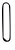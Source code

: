 SplineFontDB: 3.2
FontName: Untitled6
FullName: Untitled6
FamilyName: Untitled6
Weight: Regular
Copyright: Copyright (c) 2020, Krister Olsson
UComments: "2020-3-14: Created with FontForge (http://fontforge.org)"
Version: 001.000
ItalicAngle: 0
UnderlinePosition: -100
UnderlineWidth: 50
Ascent: 800
Descent: 200
InvalidEm: 0
LayerCount: 2
Layer: 0 0 "Back" 1
Layer: 1 0 "Fore" 0
XUID: [1021 234 -1881130116 5902614]
OS2Version: 0
OS2_WeightWidthSlopeOnly: 0
OS2_UseTypoMetrics: 1
CreationTime: 1584238314
ModificationTime: 1584238314
OS2TypoAscent: 0
OS2TypoAOffset: 1
OS2TypoDescent: 0
OS2TypoDOffset: 1
OS2TypoLinegap: 0
OS2WinAscent: 0
OS2WinAOffset: 1
OS2WinDescent: 0
OS2WinDOffset: 1
HheadAscent: 0
HheadAOffset: 1
HheadDescent: 0
HheadDOffset: 1
OS2Vendor: 'PfEd'
DEI: 91125
Encoding: ISO8859-1
UnicodeInterp: none
NameList: AGL For New Fonts
DisplaySize: -48
AntiAlias: 1
FitToEm: 0
BeginChars: 256 1

StartChar: O
Encoding: 79 79 0
Width: 317
Flags: W
VStem: 69.499 19.0381<-117.591 42.2257> 242.151 20.3271<-156.435 -130.458 200.098 560.412>
LayerCount: 2
Fore
SplineSet
104.200195312 755.857421875 m 0
 156.006835938 776.779296875 193.015625 769.040039062 224.963867188 730.602539062 c 0
 241.987304688 710.120117188 256.412109375 678.561523438 256.904296875 660.72265625 c 0
 263.711914062 413.735351562 267.4609375 -134.817382812 262.478515625 -154.939453125 c 0
 251.825195312 -197.963867188 221.067382812 -220 171.669921875 -220 c 0
 115.80859375 -220 78.5302734375 -187.469726562 69.4990234375 -130.84375 c 0
 62.4873046875 -86.8798828125 47.7216796875 460.72265625 50.298828125 581.205078125 c 0
 52.541015625 686.024414062 69.8056640625 741.967773438 104.200195312 755.857421875 c 0
206.609375 720.963867188 m 0
 179.029296875 748.543945312 136.73046875 751.046875 104.200195312 727.025390625 c 0
 82.2080078125 710.78515625 81.4501953125 693.85546875 84.9228515625 296.264648438 c 2
 88.537109375 -117.590820312 l 1
 132.512695312 -158.5546875 l 2
 173.4765625 -196.711914062 178.59375 -198.321289062 207.211914062 -182.047851562 c 0
 236.146484375 -165.594726562 238.180664062 -157.952148438 242.151367188 -50.72265625 c 0
 244.47265625 11.9296875 242.576171875 205.903320312 237.934570312 380.602539062 c 0
 230.28515625 668.5546875 227.373046875 700.201171875 206.609375 720.963867188 c 0
EndSplineSet
EndChar
EndChars
EndSplineFont
